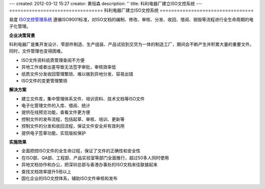 ---
created: 2012-03-12 15:27
creator: 黄恒森
description: ''
title: 科利电器厂建立ISO文控系统
---
=================================
科利电器厂建立ISO文控系统
=================================

易度 `ISO文控管理系统 <http://www.edodocs.com/solutions/isodoc.rst>`_ 遵循ISO9001标准，对ISO文档的编制、修改、审核、分发、收回、借阅、销毁等流程进行全生命周期的电子化管理。


**企业决策背景**

科利电器厂是集开发设计、零部件制造、生产组装、产品试验到交货为一体的制造工厂，期间会不断产生并积累大量的重要文件。同时，文件管理也变得困难。

- ISO文件资料纸质管理查阅不方便
- 异地工作或者出差导致无法签字审批，审核效率低
- 纸质文件分发收回管理繁琐、难以做到异地分发、容易出错
- ISO文件的变更管理繁琐


**解决方案**

- 建立文件库，集中管理体系文件、培训资料、技术文档等ISO文件
- 电子化管理文件的入库、借阅、统计
- 提供在线预览功能，查看文件更方便
- 控制文件的发布流程，包括起草、审核、培训、更新等
- 控制文件的分发和收回流程，保证文件安全并有效利用
- 提供电子签章功能，实现版权保护

.. image:: img/keli-img001.png
   

**实施效果**

- 全面把控ISO文件的全生命过程，保证了文件的正确性和安全性
- 在ISO部、QA部、工程部、产品实验室等部门全面推行，超过50多人同时使用
- 异地文档协作和办公，把深圳总部与香港办事处的ISO文档来往联接起来
- 查找文档效率提升5倍以上
- 固化企业的ISO文控体系，辅助ISO文件审核和发布

